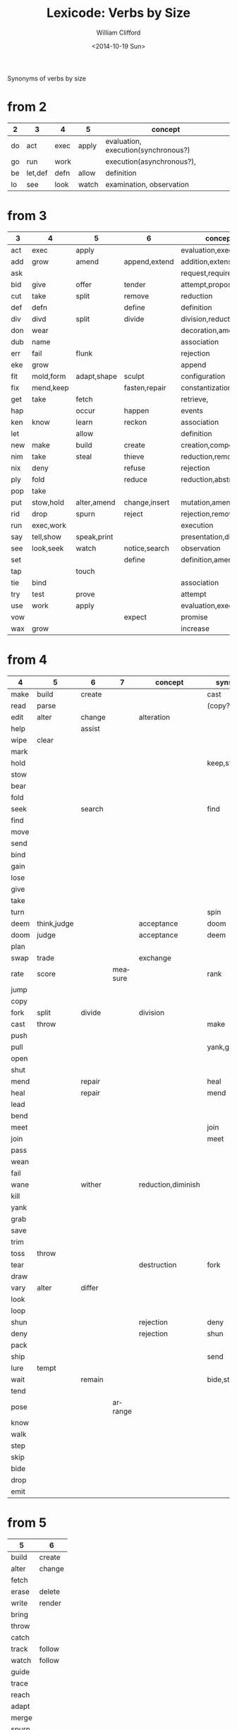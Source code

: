 #+TITLE: Lexicode: Verbs by Size
#+DATE: <2014-10-19 Sun>
#+AUTHOR: William Clifford
#+EMAIL: wobh@yahoo.com

Synonyms of verbs by size

* from 2

| 2  | 3       | 4    | 5     | concept                             |
|----+---------+------+-------+-------------------------------------|
| do | act     | exec | apply | evaluation, execution(synchronous?) |
| go | run     | work |       | execution(asynchronous?),           |
| be | let,def | defn | allow | definition                          |
| lo | see     | look | watch | examination, observation            |

* from 3

| 3   | 4         | 5           | 6             | concept               | syns    |
|-----+-----------+-------------+---------------+-----------------------+---------|
| act | exec      | apply       |               | evaluation,execution  | run     |
| add | grow      | amend       | append,extend | addition,extension    | eke,wax |
| ask |           |             |               | request,require       |         |
| bid | give      | offer       | tender        | attempt,propose       | try     |
| cut | take      | split       | remove        | reduction             | div     |
| def | defn      |             | define        | definition            | let     |
| div | divd      | split       | divide        | division,reduction    | cut     |
| don | wear      |             |               | decoration,amendment  | fit     |
| dub | name      |             |               | association           |         |
| err | fail      | flunk       |               | rejection             |         |
| eke | grow      |             |               | append                | add,wax |
| fit | mold,form | adapt,shape | sculpt        | configuration         |         |
| fix | mend,keep |             | fasten,repair | constantization       |         |
| get | take      | fetch       |               | retrieve,             |         |
| hap |           | occur       | happen        | events                |         |
| ken | know      | learn       | reckon        | association           |         |
| let |           | allow       |               | definition            | def     |
| new | make      | build       | create        | creation,composition  |         |
| nim | take      | steal       | thieve        | reduction,removal     |         |
| nix | deny      |             | refuse        | rejection             |         |
| ply | fold      |             | reduce        | reduction,abstraction |         |
| pop | take      |             |               |                       |         |
| put | stow,hold | alter,amend | change,insert | mutation,amendment    | set     |
| rid | drop      | spurn       | reject        | rejection,removal     |         |
| run | exec,work |             |               | execution             | act     |
| say | tell,show | speak,print |               | presentation,display  |         |
| see | look,seek | watch       | notice,search | observation           |         |
| set |           |             | define        | definition,amendment  | put     |
| tap |           | touch       |               |                       |         |
| tie | bind      |             |               | association           |         |
| try | test      | prove       |               | attempt               | bid     |
| use | work      | apply       |               | evaluation,execution  | act     |
| vow |           |             | expect        | promise               |         |
| wax | grow      |             |               | increase              | add,eke |

* from 4

| 4    | 5           | 6      | 7       | concept            | syns      | ants       |
|------+-------------+--------+---------+--------------------+-----------+------------|
| make | build       | create |         |                    | cast      |            |
| read | parse       |        |         |                    | (copy?)   |            |
| edit | alter       | change |         | alteration         |           |            |
| help |             | assist |         |                    |           |            |
| wipe | clear       |        |         |                    |           |            |
| mark |             |        |         |                    |           |            |
| hold |             |        |         |                    | keep,stow |            |
| stow |             |        |         |                    |           |            |
| bear |             |        |         |                    |           |            |
| fold |             |        |         |                    |           |            |
| seek |             | search |         |                    | find      |            |
| find |             |        |         |                    |           |            |
| move |             |        |         |                    |           |            |
| send |             |        |         |                    |           |            |
| bind |             |        |         |                    |           |            |
| gain |             |        |         |                    |           |            |
| lose |             |        |         |                    |           |            |
| give |             |        |         |                    |           |            |
| take |             |        |         |                    |           |            |
| turn |             |        |         |                    | spin      | still,stay |
| deem | think,judge |        |         | acceptance         | doom      |            |
| doom | judge       |        |         | acceptance         | deem      |            |
| plan |             |        |         |                    |           |            |
| swap | trade       |        |         | exchange           |           |            |
| rate | score       |        | measure |                    | rank      |            |
| jump |             |        |         |                    |           |            |
| copy |             |        |         |                    |           |            |
| fork | split       | divide |         | division           |           |            |
| cast | throw       |        |         |                    | make      |            |
| push |             |        |         |                    |           | pull       |
| pull |             |        |         |                    | yank,grab | push       |
| open |             |        |         |                    |           | shut       |
| shut |             |        |         |                    |           | open       |
| mend |             | repair |         |                    | heal      |            |
| heal |             | repair |         |                    | mend      |            |
| lead |             |        |         |                    |           |            |
| bend |             |        |         |                    |           |            |
| meet |             |        |         |                    | join      |            |
| join |             |        |         |                    | meet      |            |
| pass |             |        |         |                    |           |            |
| wean |             |        |         |                    |           |            |
| fail |             |        |         |                    |           |            |
| wane |             | wither |         | reduction,diminish |           |            |
| kill |             |        |         |                    |           |            |
| yank |             |        |         |                    |           |            |
| grab |             |        |         |                    |           |            |
| save |             |        |         |                    |           |            |
| trim |             |        |         |                    |           |            |
| toss | throw       |        |         |                    |           |            |
| tear |             |        |         | destruction        | fork      | mend       |
| draw |             |        |         |                    |           |            |
| vary | alter       | differ |         |                    |           |            |
| look |             |        |         |                    |           |            |
| loop |             |        |         |                    |           |            |
| shun |             |        |         | rejection          | deny      | take       |
| deny |             |        |         | rejection          | shun      | take       |
| pack |             |        |         |                    |           |            |
| ship |             |        |         |                    | send      |            |
| lure | tempt       |        |         |                    |           |            |
| wait |             | remain |         |                    | bide,stay |            |
| tend |             |        |         |                    |           |            |
| pose |             |        | arrange |                    |           |            |
| know |             |        |         |                    |           |            |
| walk |             |        |         |                    |           |            |
| step |             |        |         |                    |           |            |
| skip |             |        |         |                    |           |            |
| bide |             |        |         |                    |           |            |
| drop |             |        |         |                    |           |            |
| emit |             |        |         |                    |           |            |
* from 5
| 5     | 6      |
|-------+--------|
| build | create |
| alter | change |
| fetch |        |
| erase | delete |
| write | render |
| bring |        |
| throw |        |
| catch |        |
| track | follow |
| watch | follow |
| guide |        |
| trace |        |
| reach |        |
| adapt |        |
| merge |        |
| spurn |        |
| purge |        |
| cross |        |
| pitch |        |
| apply |        |
| touch |        |
| sense |        |
| leave |        |
| twist |        |
* from 6
- create
- update
- render
- delete
- change
- gather
- happen
- follow
- remove
- insert
- reckon
- listen
- search
- return
- repeat
- accept
- reject
- refuse
- select
- desert
- slough
- filter
- shrive
- switch
- browse
- cleave
- answer
* from 7
- enqueue
- dequeue
- collect
- propose
- suppose
- destroy
- scatter
- stretch
- dismiss
- request
- inquire
- arrange
- respond
- decline
- discard
- forsake
- exclude
- include
- consist
- cleanse
- bannish
- contain
- utilize
- compose :: include part in whole (parts compose whole)
- dispose :: exclude part in whole
* from 8
- comprise :: consist whole of part (whole comprises parts)
- depurate :: cleanse whole of part (disprise?)
- transfer
- delegate


* lists
** 2
- do
- go
- be :: (is, am)
*** abbrevs
- lo :: to look
** 3
- let :: to allow, define
- get :: to take
- set :: to define
- put :: to leave, set down
- add :: to append, grow
- try :: to attempt
- use :: to apply
- say :: to speak
- cut :: to split, reduce (ant. add?)
- act :: to do
- tie :: to bind
- see :: to notice, observe
- ask :: to require, inquire
- fix :: to mend, repair
- fit :: to form to
- pop :: to take off (ant. push, don?, put?)
- err :: to make a mistake
- rid :: to remove
- run :: to expend, do, flee
- vow :: to promise
- dub :: to name
- eke :: to add
- don :: to put on (ant. doff)
- wax :: to grow (ant. wane)
- nim :: to take, steal
- hap :: to occur, happen
- ken :: to know
*** abbrevs
- enq :: enqueue
- deq :: dequeue
- ply :: apply
- del :: delete
         
** 4
- make :: to create
- read :: to read
- edit :: to change
- help :: to assist
- wipe :: to clear
- mark ::
- hold ::
- stow :: to store
- bear :: to carry
- fold :: 
- seek :: to search
- find ::
- move ::
- send ::
- bind ::
- gain ::
- lose ::
- give ::
- take ::
- turn ::
- deem :: to think, judge, (doom)
- plan
- swap
- rate
- jump
- copy
- fork
- cast
- push
- pull
- open
- shut
- lead
- bend
- meet
- join
- pass
- wean
- wane :: to wither
- kill
- yank
- save
- trim
- toss
- tear
- mend
- draw
- vary
- look
- loop
- shun
- deny
- pack
- ship
- call
- drag
** 5
- build
- alter
- fetch
- erase
- write
- bring
- throw
- catch
- track
- watch
- guide
- trace
- reach
- adapt
- merge
- spurn
- purge
- cross
- trade
- apply
- print
- sniff
- think
- twist
- quell
- cover
** 6
- create
- update
- render
- delete
- change
- gather
- happen
- follow
- remove
- insert
- reckon
- listen
- search
- return
- repeat
- accept
- reject
- refuse
- select
- desert
- slough
- filter
- shrive
- switch
- browse
- tinker
** 7
- enqueue
- dequeue
- collect
- propose
- suppose
- destroy
- scatter
- stretch
- dismiss
- request
- respond
- decline
- discard
- forsake
- exclude
- include
- consist
- cleanse
- bannish
- contain
- utilize
- compose :: include part in whole (parts compose whole)
- dispose :: exclude part in whole
** 8
- comprise :: consist whole of part (whole comprises parts)
- depurate :: cleanse whole of part (disprise?)
- transfer
- delegate

* Verbs with the same written form of past and present tense

Because when TODO changes to DONE it's nice to not have to go change the verb form.

In their base case, these seem more useful for todo lists:

- set (setup, setdown, setout, reset, offset, typeset, upset)
- let (letup, letdown, letout, sublet)
- cut (cutdown, cutup, cutout, undercut)
- shut (shutdown, shutup, shutout)
- put (putdown, putup, putout)
- fit (retrofit)
- cast (forecast, recast, broadcast, miscast)
- quit
- cost
- read
- bet
- bid

Less useful for todo lists:

- hit
- wet
- spit
- slit
- beat
- shed
- hurt
- burst
- wed

* COMMENT org settings
#+OPTIONS: ':nil *:t -:t ::t <:t H:3 \n:nil ^:t arch:headline
#+OPTIONS: author:t c:nil creator:comment date:t
#+OPTIONS: e:t email:nil f:t inline:t num:t p:nil pri:nil stat:t
#+OPTIONS: tags:t tasks:t tex:t timestamp:t toc:t todo:t |:t
#+CREATOR: Emacs 24.3.1 (Org mode 8.2.9)
#+DESCRIPTION: Synonyms of verbs by size
#+EXCLUDE_TAGS: noexport
#+KEYWORDS: verbs, synonyms
#+LANGUAGE: en
#+SELECT_TAGS: export
